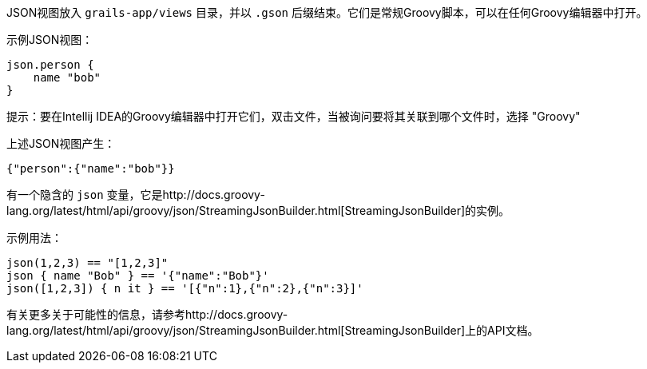 JSON视图放入 `grails-app/views` 目录，并以 `.gson` 后缀结束。它们是常规Groovy脚本，可以在任何Groovy编辑器中打开。

示例JSON视图：

[source,groovy]
----
json.person {
    name "bob"
}
----

提示：要在Intellij IDEA的Groovy编辑器中打开它们，双击文件，当被询问要将其关联到哪个文件时，选择 "Groovy"

上述JSON视图产生：

[source,json]
----
{"person":{"name":"bob"}}
----

有一个隐含的 `json` 变量，它是http://docs.groovy-lang.org/latest/html/api/groovy/json/StreamingJsonBuilder.html[StreamingJsonBuilder]的实例。

示例用法：

[source,groovy]
----
json(1,2,3) == "[1,2,3]"
json { name "Bob" } == '{"name":"Bob"}'
json([1,2,3]) { n it } == '[{"n":1},{"n":2},{"n":3}]'
----

有关更多关于可能性的信息，请参考http://docs.groovy-lang.org/latest/html/api/groovy/json/StreamingJsonBuilder.html[StreamingJsonBuilder]上的API文档。